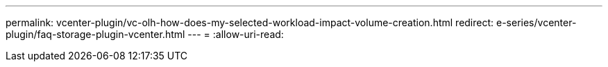---
permalink: vcenter-plugin/vc-olh-how-does-my-selected-workload-impact-volume-creation.html 
redirect: e-series/vcenter-plugin/faq-storage-plugin-vcenter.html 
---
= 
:allow-uri-read: 



